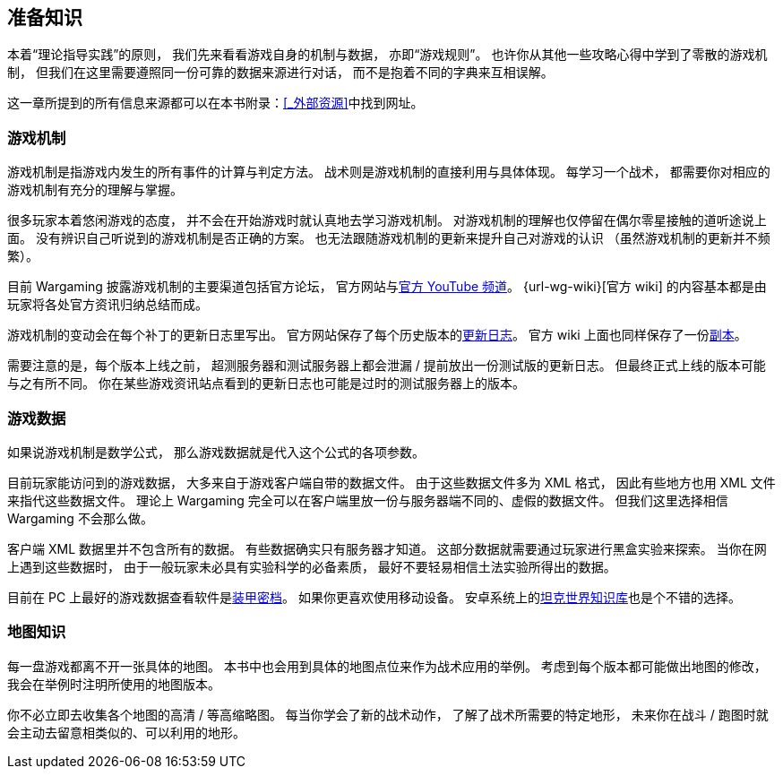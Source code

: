 == 准备知识

本着“理论指导实践”的原则，
我们先来看看游戏自身的机制与数据，
亦即“游戏规则”。
也许你从其他一些攻略心得中学到了零散的游戏机制，
但我们在这里需要遵照同一份可靠的数据来源进行对话，
而不是抱着不同的字典来互相误解。

这一章所提到的所有信息来源都可以在本书附录：<<_外部资源>>中找到网址。

=== 游戏机制

游戏机制是指游戏内发生的所有事件的计算与判定方法。
战术则是游戏机制的直接利用与具体体现。
每学习一个战术，
都需要你对相应的游戏机制有充分的理解与掌握。

很多玩家本着悠闲游戏的态度，
并不会在开始游戏时就认真地去学习游戏机制。
对游戏机制的理解也仅停留在偶尔零星接触的道听途说上面。
没有辨识自己听说到的游戏机制是否正确的方案。
也无法跟随游戏机制的更新来提升自己对游戏的认识
（虽然游戏机制的更新并不频繁）。

目前 Wargaming 披露游戏机制的主要渠道包括官方论坛，
官方网站与link:{url-wg-youtube}[官方 YouTube 频道]。
{url-wg-wiki}[官方 wiki] 的内容基本都是由玩家将各处官方资讯归纳总结而成。

游戏机制的变动会在每个补丁的更新日志里写出。
官方网站保存了每个历史版本的link:{url-release-notes}[更新日志]。
官方 wiki 上面也同样保存了一份link:{url-wiki-release-notes}[副本]。

需要注意的是，每个版本上线之前，
超测服务器和测试服务器上都会泄漏 / 提前放出一份测试版的更新日志。
但最终正式上线的版本可能与之有所不同。
你在某些游戏资讯站点看到的更新日志也可能是过时的测试服务器上的版本。

=== 游戏数据

如果说游戏机制是数学公式，
那么游戏数据就是代入这个公式的各项参数。

目前玩家能访问到的游戏数据，
大多来自于游戏客户端自带的数据文件。
由于这些数据文件多为 XML 格式，
因此有些地方也用 XML 文件来指代这些数据文件。
理论上 Wargaming
完全可以在客户端里放一份与服务器端不同的、虚假的数据文件。
但我们这里选择相信 Wargaming 不会那么做。

客户端 XML 数据里并不包含所有的数据。
有些数据确实只有服务器才知道。
这部分数据就需要通过玩家进行黑盒实验来探索。
当你在网上遇到这些数据时，
由于一般玩家未必具有实验科学的必备素质，
最好不要轻易相信土法实验所得出的数据。

目前在 PC 上最好的游戏数据查看软件是link:{url-tank-inspector}[装甲密档]。
如果你更喜欢使用移动设备。
安卓系统上的link:{url-android-kb-play}[坦克世界知识库]也是个不错的选择。

=== 地图知识

每一盘游戏都离不开一张具体的地图。
本书中也会用到具体的地图点位来作为战术应用的举例。
考虑到每个版本都可能做出地图的修改，
我会在举例时注明所使用的地图版本。

你不必立即去收集各个地图的高清 / 等高缩略图。
每当你学会了新的战术动作，
了解了战术所需要的特定地形，
未来你在战斗 / 跑图时就会主动去留意相类似的、可以利用的地形。
